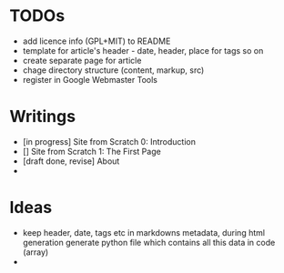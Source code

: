* TODOs
  - add licence info (GPL+MIT) to README
  - template for article's header - date, header, place for tags so on
  - create separate page for article
  - chage directory structure (content, markup, src)
  - register in Google Webmaster Tools

* Writings
  - [in progress] Site from Scratch 0: Introduction
  - [] Site from Scratch 1: The First Page
  - [draft done, revise] About
  - 

* Ideas
  - keep header, date, tags etc in markdowns metadata,
    during html generation generate python file which contains all this data in code (array)
  - 
